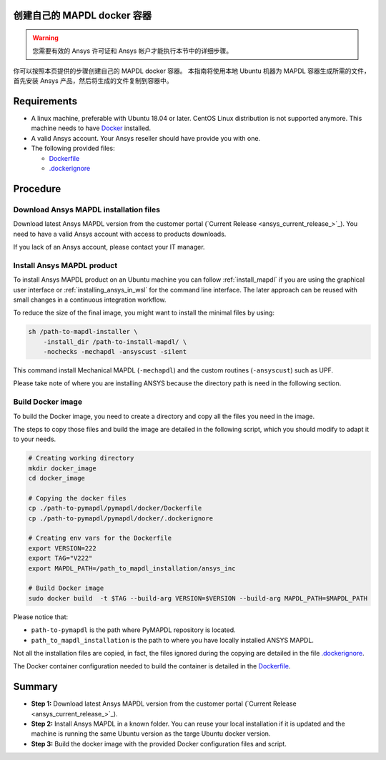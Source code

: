 
创建自己的 MAPDL docker 容器
======================================

.. warning:: 您需要有效的 Ansys 许可证和 Ansys 帐户才能执行本节中的详细步骤。

你可以按照本页提供的步骤创建自己的 MAPDL docker 容器。
本指南将使用本地 Ubuntu 机器为 MAPDL 容器生成所需的文件，首先安装 Ansys 产品，然后将生成的文件复制到容器中。


Requirements
============

* A linux machine, preferable with Ubuntu 18.04 or later.
  CentOS Linux distribution is not supported anymore.
  This machine needs to have `Docker <https://www.docker.com>`_ installed.

* A valid Ansys account. Your Ansys reseller should have
  provide you with one.

* The following provided files:
  
  * `Dockerfile <https://github.com/ansys/pymapdl/tree/main/docker/Dockerfile>`_
  * `.dockerignore <https://github.com/ansys/pymapdl/tree/main/docker/.dockerignore>`_


Procedure
=========

Download Ansys MAPDL installation files
---------------------------------------

Download latest Ansys MAPDL version from the customer portal 
(`Current Release <ansys_current_release_>`_).
You need to have a valid Ansys account with access to
products downloads.

If you lack of an Ansys account, please contact your
IT manager.


Install Ansys MAPDL product
---------------------------

To install Ansys MAPDL product on an Ubuntu machine you can follow 
:ref:`install_mapdl` if you are using the graphical user interface
or :ref:`installing_ansys_in_wsl` for the command line interface.
The later approach can be reused with small changes in a
continuous integration workflow.

To reduce the size of the final image, you might want to
install the minimal files by using:

.. code:: console

    sh /path-to-mapdl-installer \
        -install_dir /path-to-install-mapdl/ \
        -nochecks -mechapdl -ansyscust -silent

This command install Mechanical MAPDL (``-mechapdl``) and the
custom routines (``-ansyscust``) such as UPF.

Please take note of where you are installing ANSYS because the
directory path is need in the following section.

Build Docker image
------------------

To build the Docker image, you need to create a directory and copy
all the files you need in the image.

The steps to copy those files and build the image are detailed in the following script,
which you should modify to adapt it to your needs.

.. code:: dockerfile

    # Creating working directory
    mkdir docker_image
    cd docker_image

    # Copying the docker files
    cp ./path-to-pymapdl/pymapdl/docker/Dockerfile
    cp ./path-to-pymapdl/pymapdl/docker/.dockerignore

    # Creating env vars for the Dockerfile
    export VERSION=222
    export TAG="V222"
    export MAPDL_PATH=/path_to_mapdl_installation/ansys_inc

    # Build Docker image
    sudo docker build  -t $TAG --build-arg VERSION=$VERSION --build-arg MAPDL_PATH=$MAPDL_PATH

Please notice that:

* ``path-to-pymapdl`` is the path where PyMAPDL repository is located.
* ``path_to_mapdl_installation`` is the path to where you have locally installed ANSYS MAPDL.

Not all the installation files are copied, in fact, the files ignored during the copying
are detailed in the file `.dockerignore <https://github.com/ansys/pymapdl/tree/main/docker/.dockerignore>`_.

The Docker container configuration needed to build the container is detailed in the
`Dockerfile <https://github.com/ansys/pymapdl/tree/main/docker/Dockerfile>`_.


Summary
=======


* **Step 1:** Download latest Ansys MAPDL version from the customer portal 
  (`Current Release <ansys_current_release_>`_).

* **Step 2:** Install Ansys MAPDL in a known folder. You can reuse your local
  installation if it is updated and the machine is running the same Ubuntu
  version as the targe Ubuntu docker version.

* **Step 3:** Build the docker image with the provided Docker configuration files
  and script.
